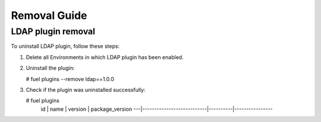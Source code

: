 ==================
Removal Guide
==================

LDAP plugin removal
============================================

To uninstall LDAP plugin, follow these steps:

1. Delete all Environments in which LDAP plugin has been enabled.
2. Uninstall the plugin:

   # fuel plugins --remove ldap==1.0.0

3. Check if the plugin was uninstalled successfully:

   # fuel plugins
    id | name                      | version  | package_version
    ---|---------------------------|----------|----------------
